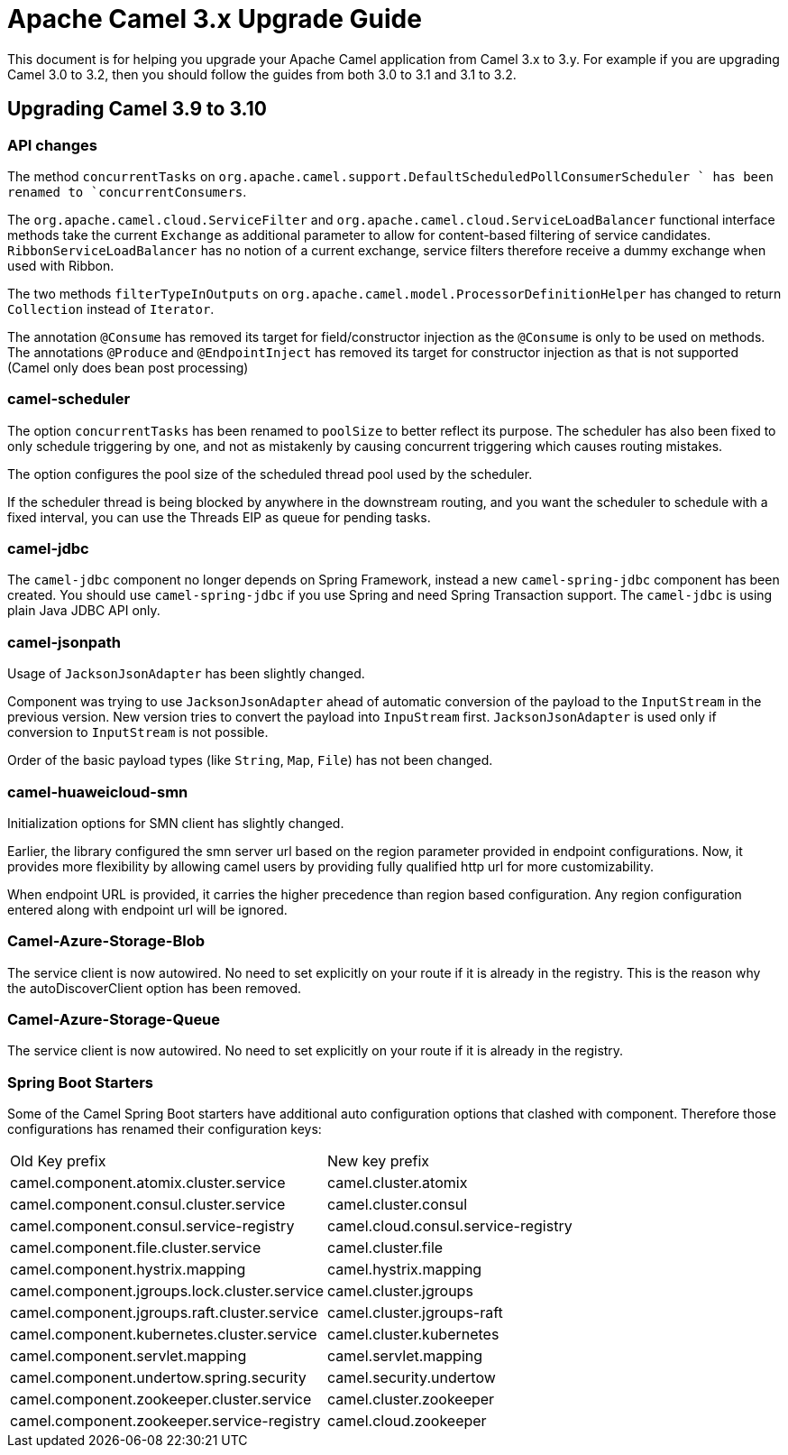 = Apache Camel 3.x Upgrade Guide

This document is for helping you upgrade your Apache Camel application
from Camel 3.x to 3.y. For example if you are upgrading Camel 3.0 to 3.2, then you should follow the guides
from both 3.0 to 3.1 and 3.1 to 3.2.

== Upgrading Camel 3.9 to 3.10

=== API changes

The method `concurrentTasks` on `org.apache.camel.support.DefaultScheduledPollConsumerScheduler ` has been renamed to `concurrentConsumers`.

The `org.apache.camel.cloud.ServiceFilter` and `org.apache.camel.cloud.ServiceLoadBalancer` 
functional interface methods take the current `Exchange` as additional parameter 
to allow for content-based filtering of service candidates. `RibbonServiceLoadBalancer` 
has no notion of a current exchange, service filters therefore receive a dummy exchange when used with Ribbon.

The two methods `filterTypeInOutputs` on `org.apache.camel.model.ProcessorDefinitionHelper` has changed
to return `Collection` instead of `Iterator`.

The annotation `@Consume` has removed its target for field/constructor injection as the `@Consume` is only to be used on methods.
The annotations `@Produce` and `@EndpointInject` has removed its target for constructor injection as that is not supported (Camel only does bean post processing)

=== camel-scheduler

The option `concurrentTasks` has been renamed to `poolSize` to better reflect its purpose.
The scheduler has also been fixed to only schedule triggering by one, and not as mistakenly by causing
concurrent triggering which causes routing mistakes.

The option configures the pool size of the scheduled thread pool used by the scheduler.

If the scheduler thread is being blocked by anywhere in the downstream routing, and you want the scheduler
to schedule with a fixed interval, you can use the Threads EIP as queue for pending tasks.

=== camel-jdbc

The `camel-jdbc` component no longer depends on Spring Framework, instead a new `camel-spring-jdbc` component
has been created. You should use `camel-spring-jdbc` if you use Spring and need Spring Transaction support.
The `camel-jdbc` is using plain Java JDBC API only.

=== camel-jsonpath

Usage of `JacksonJsonAdapter` has been slightly changed.

Component was trying to use `JacksonJsonAdapter` ahead of automatic conversion of the payload to the `InputStream`
in the previous version. New version tries to convert the payload into `InpuStream` first. `JacksonJsonAdapter` is used
only if conversion to `InputStream` is not possible.

Order of the basic payload types (like `String`, `Map`, `File`) has not been changed.

=== camel-huaweicloud-smn

Initialization options for SMN client has slightly changed. 

Earlier, the library configured the smn server url based on the region parameter provided in endpoint configurations. Now, it provides more flexibility by allowing camel users by providing fully qualified http url for more customizability.

When endpoint URL is provided, it carries the higher precedence than region based configuration. Any region configuration entered along with endpoint url will be ignored.

=== Camel-Azure-Storage-Blob

The service client is now autowired. No need to set explicitly on your route if it is already in the registry. This is the reason why the autoDiscoverClient option has been removed.

=== Camel-Azure-Storage-Queue

The service client is now autowired. No need to set explicitly on your route if it is already in the registry.

=== Spring Boot Starters

Some of the Camel Spring Boot starters have additional auto configuration options that clashed with component.
Therefore those configurations has renamed their configuration keys:

|====
| Old Key prefix | New key prefix
| camel.component.atomix.cluster.service | camel.cluster.atomix
| camel.component.consul.cluster.service | camel.cluster.consul
| camel.component.consul.service-registry | camel.cloud.consul.service-registry
| camel.component.file.cluster.service | camel.cluster.file
| camel.component.hystrix.mapping | camel.hystrix.mapping
| camel.component.jgroups.lock.cluster.service | camel.cluster.jgroups
| camel.component.jgroups.raft.cluster.service | camel.cluster.jgroups-raft
| camel.component.kubernetes.cluster.service | camel.cluster.kubernetes
| camel.component.servlet.mapping | camel.servlet.mapping
| camel.component.undertow.spring.security | camel.security.undertow
| camel.component.zookeeper.cluster.service | camel.cluster.zookeeper
| camel.component.zookeeper.service-registry | camel.cloud.zookeeper
|====
